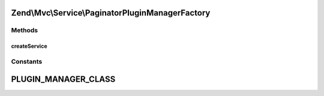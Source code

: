 .. Mvc/Service/PaginatorPluginManagerFactory.php generated using docpx on 01/30/13 03:32am


Zend\\Mvc\\Service\\PaginatorPluginManagerFactory
=================================================

Methods
+++++++

createService
-------------

.. function:: createService()


    Create and return the MVC controller plugin manager

    :param ServiceLocatorInterface: 

    :rtype: ControllerPluginManager 





Constants
+++++++++

PLUGIN_MANAGER_CLASS
====================

